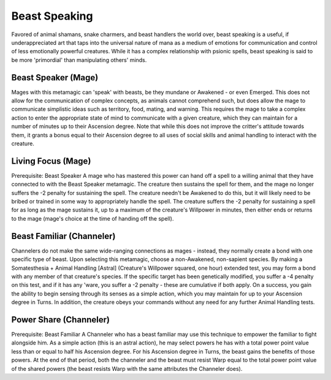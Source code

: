 Beast Speaking
==============
Favored of animal shamans, snake charmers, and beast handlers the world over, beast speaking is a useful, if underappreciated art that taps into the universal nature of mana as a medium of emotions for communication and control of less emotionally powerful creatures. While it has a complex relationship with psionic spells, beast speaking is said to be more 'primordial' than manipulating others' minds.

Beast Speaker (Mage)
--------------------
Mages with this metamagic can 'speak' with beasts, be they mundane or Awakened - or even Emerged. This does not allow for the communication of complex concepts, as animals cannot comprehend such, but does allow the mage to communicate simplistic ideas such as territory, food, mating, and warning. This requires the mage to take a complex action to enter the appropriate state of mind to communicate with a given creature, which they can maintain for a number of minutes up to their Ascension degree. Note that while this does not improve the critter's attitude towards them, it grants a bonus equal to their Ascension degree to all uses of social skills and animal handling to interact with the creature.

Living Focus (Mage)
-------------------
Prerequisite: Beast Speaker
A mage who has mastered this power can hand off a spell to a willing animal that they have connected to with the Beast Speaker metamagic. The creature then sustains the spell for them, and the mage no longer suffers the -2 penalty for sustaining the spell. The creature needn't be Awakened to do this, but it will likely need to be bribed or trained in some way to appropriately handle the spell. The creature suffers the -2 penalty for sustaining a spell for as long as the mage sustains it, up to a maximum of the creature's Willpower in minutes, then either ends or returns to the mage (mage's choice at the time of handing off the spell).

Beast Familiar (Channeler)
--------------------------
Channelers do not make the same wide-ranging connections as mages - instead, they normally create a bond with one specific type of beast. Upon selecting this metamagic, choose a non-Awakened, non-sapient species. By making a Somatesthesia + Animal Handling [Astral] (Creature's Willpower squared, one hour) extended test, you may form a bond with any member of that creature's species. If the specific target has been genetically modified, you suffer a -4 penalty on this test, and if it has any 'ware, you suffer a -2 penalty - these are cumulative if both apply. On a success, you gain the ability to begin sensing through its senses as a simple action, which you may maintain for up to your Ascension degree in Turns. In addition, the creature obeys your commands without any need for any further Animal Handling tests.

Power Share (Channeler)
-----------------------
Prerequisite: Beast Familiar
A Channeler who has a beast familiar may use this technique to empower the familiar to fight alongside him. As a simple action (this is an astral action), he may select powers he has with a total power point value less than or equal to half his Ascension degree. For his Ascension degree in Turns, the beast gains the benefits of those powers. At the end of that period, both the channeler and the beast must resist Warp equal to the total power point value of the shared powers (the beast resists Warp with the same attributes the Channeler does).

